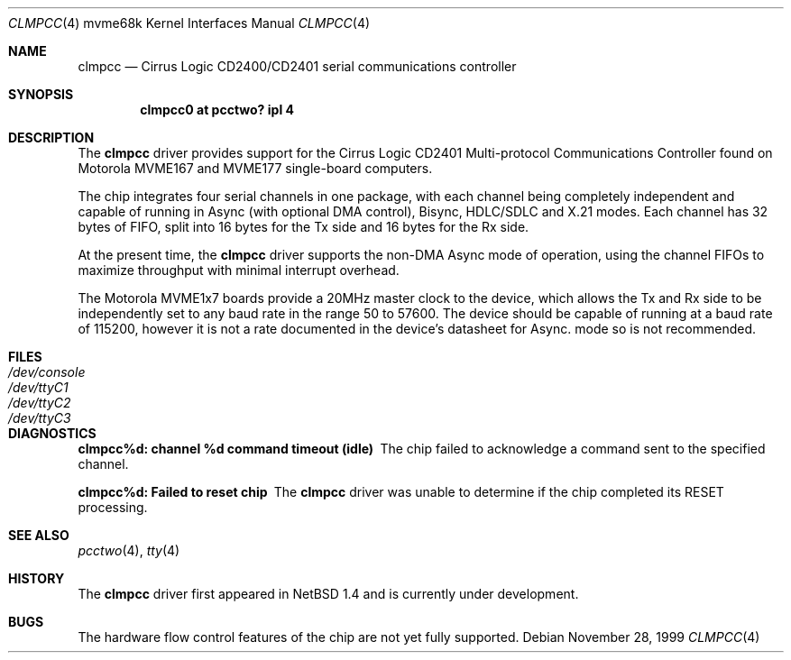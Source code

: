 .\" clmpcc.4,v 1.6 2008/04/30 13:10:56 martin Exp
.\"
.\" Copyright (c) 1999 The NetBSD Foundation, Inc.
.\" All rights reserved.
.\"
.\" This code is derived from software contributed to The NetBSD Foundation
.\" by Steve C. Woodford.
.\"
.\" Redistribution and use in source and binary forms, with or without
.\" modification, are permitted provided that the following conditions
.\" are met:
.\" 1. Redistributions of source code must retain the above copyright
.\"    notice, this list of conditions and the following disclaimer.
.\" 2. Redistributions in binary form must reproduce the above copyright
.\"    notice, this list of conditions and the following disclaimer in the
.\"    documentation and/or other materials provided with the distribution.
.\"
.\" THIS SOFTWARE IS PROVIDED BY THE NETBSD FOUNDATION, INC. AND CONTRIBUTORS
.\" ``AS IS'' AND ANY EXPRESS OR IMPLIED WARRANTIES, INCLUDING, BUT NOT LIMITED
.\" TO, THE IMPLIED WARRANTIES OF MERCHANTABILITY AND FITNESS FOR A PARTICULAR
.\" PURPOSE ARE DISCLAIMED.  IN NO EVENT SHALL THE FOUNDATION OR CONTRIBUTORS
.\" BE LIABLE FOR ANY DIRECT, INDIRECT, INCIDENTAL, SPECIAL, EXEMPLARY, OR
.\" CONSEQUENTIAL DAMAGES (INCLUDING, BUT NOT LIMITED TO, PROCUREMENT OF
.\" SUBSTITUTE GOODS OR SERVICES; LOSS OF USE, DATA, OR PROFITS; OR BUSINESS
.\" INTERRUPTION) HOWEVER CAUSED AND ON ANY THEORY OF LIABILITY, WHETHER IN
.\" CONTRACT, STRICT LIABILITY, OR TORT (INCLUDING NEGLIGENCE OR OTHERWISE)
.\" ARISING IN ANY WAY OUT OF THE USE OF THIS SOFTWARE, EVEN IF ADVISED OF THE
.\" POSSIBILITY OF SUCH DAMAGE.
.\"
.Dd November 28, 1999
.Dt CLMPCC 4 mvme68k
.Os
.Sh NAME
.Nm clmpcc
.Nd Cirrus Logic CD2400/CD2401 serial communications controller
.Sh SYNOPSIS
.Cd "clmpcc0   at pcctwo? ipl 4"
.Sh DESCRIPTION
The
.Nm
driver provides support for the Cirrus Logic CD2401 Multi-protocol
Communications Controller found on Motorola MVME167 and MVME177
single-board computers.
.Pp
The chip integrates four serial channels in one package,
with each channel being completely independent and capable of
running in Async (with optional DMA control), Bisync, HDLC/SDLC and
X.21 modes. Each channel has 32 bytes of FIFO, split into 16 bytes
for the Tx side and 16 bytes for the Rx side.
.Pp
At the present time, the
.Nm
driver supports the non-DMA Async mode of operation, using the
channel FIFOs to maximize throughput with minimal interrupt overhead.
.Pp
The Motorola MVME1x7 boards provide a 20MHz master clock to the device,
which allows the Tx and Rx side to be independently set to any
baud rate in the range 50 to 57600.
The device should be capable of running at
a baud rate of 115200, however it is not a rate documented in the
device's datasheet for Async. mode so is not recommended.
.Sh FILES
.Bl -tag -width Pa
.It Pa /dev/console
.It Pa /dev/ttyC1
.It Pa /dev/ttyC2
.It Pa /dev/ttyC3
.El
.Sh DIAGNOSTICS
.Bl -diag
.It clmpcc%d: channel %d command timeout (idle)
The chip failed to acknowledge a command sent to the specified
channel.
.It clmpcc%d: Failed to reset chip
The
.Nm
driver was unable to determine if the chip completed
its RESET processing.
.El
.Sh SEE ALSO
.Xr pcctwo 4 ,
.Xr tty 4
.Sh HISTORY
The
.Nm
driver first appeared in
.Nx 1.4
and is
.Ud
.Sh BUGS
The hardware flow control features of the chip are not yet fully
supported.
